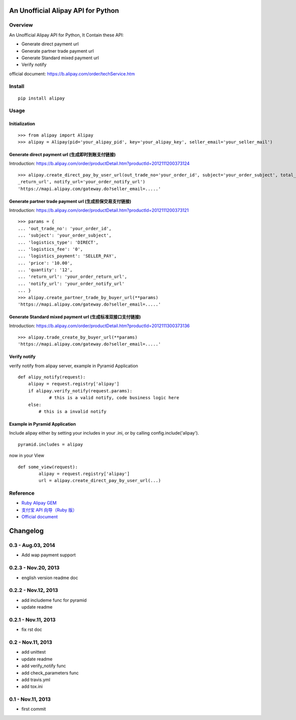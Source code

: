 An Unofficial Alipay API for Python
=======================================

.. image:: https://travis-ci.org/lxneng/alipay.png?branch=master
   :target: https://travis-ci.org/lxneng/alipay

.. image:: https://pypip.in/d/alipay/badge.png
        :target: https://crate.io/packages/alipay/

Overview
---------------------------------------

An Unofficial Alipay API for Python, It Contain these API:

- Generate direct payment url

- Generate partner trade payment url

- Generate Standard mixed payment url

- Verify notify

official document: https://b.alipay.com/order/techService.htm

Install
---------------------------------------

::

    pip install alipay

Usage
---------------------------------------

Initialization
~~~~~~~~~~~~~~~~~~~~~~~

::

    >>> from alipay import Alipay
    >>> alipay = Alipay(pid='your_alipay_pid', key='your_alipay_key', seller_email='your_seller_mail')

Generate direct payment url (生成即时到账支付链接)
~~~~~~~~~~~~~~~~~~~~~~~~~~~~~~~~~~~~~~~~~~~~~~~~

Introduction: https://b.alipay.com/order/productDetail.htm?productId=2012111200373124

::

	>>> alipay.create_direct_pay_by_user_url(out_trade_no='your_order_id', subject='your_order_subject', total_fee='100.0', return_url='your_order
	_return_url', notify_url='your_order_notify_url')
	'https://mapi.alipay.com/gateway.do?seller_email=.....'

Generate partner trade payment url (生成担保交易支付链接)
~~~~~~~~~~~~~~~~~~~~~~~~~~~~~~~~~~~~~~~~~~~~~~~~~~~~~~

Introduction: https://b.alipay.com/order/productDetail.htm?productId=2012111200373121

::

	>>> params = {
	... 'out_trade_no': 'your_order_id',
	... 'subject': 'your_order_subject',
	... 'logistics_type': 'DIRECT',
	... 'logistics_fee': '0',
	... 'logistics_payment': 'SELLER_PAY',
	... 'price': '10.00',
	... 'quantity': '12',
	... 'return_url': 'your_order_return_url',
	... 'notify_url': 'your_order_notify_url'
	... }
	>>> alipay.create_partner_trade_by_buyer_url(**params)
	'https://mapi.alipay.com/gateway.do?seller_email=.....'

Generate Standard mixed payment url (生成标准双接口支付链接)
~~~~~~~~~~~~~~~~~~~~~~~~~~~~~~~~~~~~~~~~~~~~~~~~~~~~~~~~

Introduction: https://b.alipay.com/order/productDetail.htm?productId=2012111300373136

::

	>>> alipay.trade_create_by_buyer_url(**params)
	'https://mapi.alipay.com/gateway.do?seller_email=.....'

Verify notify
~~~~~~~~~~~~~~~~~~~~~~~~~~~~~~

verify notify from alipay server, example in Pyramid Application

::

    def alipy_notify(request):
    	alipay = request.registry['alipay']
    	if alipay.verify_notify(request.params):
    		# this is a valid notify, code business logic here
    	else:
    	    # this is a invalid notify


Example in Pyramid Application
~~~~~~~~~~~~~~~~~~~~~~~~~~~~~~~

Include alipay either by setting your includes in your .ini, or by calling config.include('alipay').

::

	pyramid.includes = alipay

now in your View

::

	def some_view(request):
		alipay = request.registry['alipay']
		url = alipay.create_direct_pay_by_user_url(...)



Reference
---------------------------------------

- `Ruby Alipay GEM <https://github.com/chloerei/alipay>`_

- `支付宝 API 向导（Ruby 版） <http://blog.chloerei.com/articles/51-alipay-payment-in-ruby>`_

- `Official document <https://b.alipay.com/order/techService.htm>`_


Changelog
==============================

0.3  - Aug.03, 2014
--------------------------------

- Add wap payment support

0.2.3  - Nov.20, 2013
--------------------------------

- english version readme doc

0.2.2  - Nov.12, 2013
--------------------------------

- add includeme func for pyramid

- update readme

0.2.1  - Nov.11, 2013
--------------------------------

- fix rst doc

0.2  - Nov.11, 2013
--------------------------------

- add unittest

- update readme

- add verify_notify func

- add check_parameters func

- add travis.yml

- add tox.ini

0.1 - Nov.11, 2013
------------------------------

- first commit


